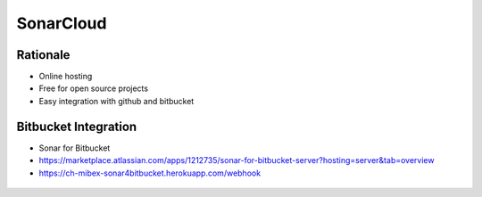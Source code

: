 **********
SonarCloud
**********


Rationale
=========
* Online hosting
* Free for open source projects
* Easy integration with github and bitbucket


Bitbucket Integration
=====================
* Sonar for Bitbucket
* https://marketplace.atlassian.com/apps/1212735/sonar-for-bitbucket-server?hosting=server&tab=overview
* https://ch-mibex-sonar4bitbucket.herokuapp.com/webhook

.. code-block:: json
    :caption: sonar.json

    {
      "sonarHost": "https://sonarcloud.io",
      "sonarProjectKey": "MyProjectKey"
    }


.. figure:: _img/sonarqube-bigpicture.png
